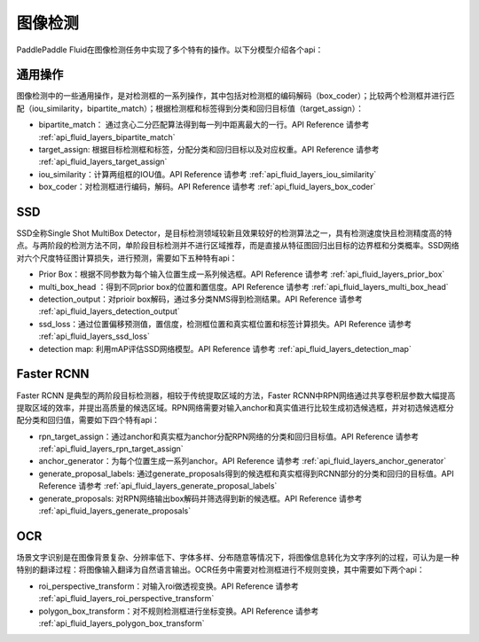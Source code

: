 ..  _api_guide_detection:

图像检测
#########

PaddlePaddle Fluid在图像检测任务中实现了多个特有的操作。以下分模型介绍各个api：

通用操作
-------------

图像检测中的一些通用操作，是对检测框的一系列操作，其中包括对检测框的编码解码（box_coder）；比较两个检测框并进行匹配（iou_similarity，bipartite_match）；根据检测框和标签得到分类和回归目标值（target_assign）：

* bipartite_match： 通过贪心二分匹配算法得到每一列中距离最大的一行。API Reference 请参考 :ref:`api_fluid_layers_bipartite_match`

* target_assign: 根据目标检测框和标签，分配分类和回归目标以及对应权重。API Reference 请参考 :ref:`api_fluid_layers_target_assign`

* iou_similarity：计算两组框的IOU值。API Reference 请参考 :ref:`api_fluid_layers_iou_similarity`

* box_coder：对检测框进行编码，解码。API Reference 请参考 :ref:`api_fluid_layers_box_coder`

SSD
----------------

SSD全称Single Shot MultiBox Detector，是目标检测领域较新且效果较好的检测算法之一，具有检测速度快且检测精度高的特点。与两阶段的检测方法不同，单阶段目标检测并不进行区域推荐，而是直接从特征图回归出目标的边界框和分类概率。SSD网络对六个尺度特征图计算损失，进行预测，需要如下五种特有api：

* Prior Box：根据不同参数为每个输入位置生成一系列候选框。API Reference 请参考 :ref:`api_fluid_layers_prior_box`

* multi_box_head ：得到不同prior box的位置和置信度。API Reference 请参考 :ref:`api_fluid_layers_multi_box_head`

* detection_output：对prioir box解码，通过多分类NMS得到检测结果。API Reference 请参考 :ref:`api_fluid_layers_detection_output`

* ssd_loss：通过位置偏移预测值，置信度，检测框位置和真实框位置和标签计算损失。API Reference 请参考 :ref:`api_fluid_layers_ssd_loss`

* detection map: 利用mAP评估SSD网络模型。API Reference 请参考 :ref:`api_fluid_layers_detection_map`


Faster RCNN
-------------

Faster RCNN 是典型的两阶段目标检测器，相较于传统提取区域的方法，Faster RCNN中RPN网络通过共享卷积层参数大幅提高提取区域的效率，并提出高质量的候选区域。RPN网络需要对输入anchor和真实值进行比较生成初选候选框，并对初选候选框分配分类和回归值，需要如下四个特有api：

* rpn_target_assign：通过anchor和真实框为anchor分配RPN网络的分类和回归目标值。API Reference 请参考 :ref:`api_fluid_layers_rpn_target_assign`

* anchor_generator：为每个位置生成一系列anchor。API Reference 请参考 :ref:`api_fluid_layers_anchor_generator`

* generate_proposal_labels: 通过generate_proposals得到的候选框和真实框得到RCNN部分的分类和回归的目标值。API Reference 请参考 :ref:`api_fluid_layers_generate_proposal_labels`

* generate_proposals: 对RPN网络输出box解码并筛选得到新的候选框。API Reference 请参考 :ref:`api_fluid_layers_generate_proposals`


OCR
---------

场景文字识别是在图像背景复杂、分辨率低下、字体多样、分布随意等情况下，将图像信息转化为文字序列的过程，可认为是一种特别的翻译过程：将图像输入翻译为自然语言输出。OCR任务中需要对检测框进行不规则变换，其中需要如下两个api：

* roi_perspective_transform：对输入roi做透视变换。API Reference 请参考 :ref:`api_fluid_layers_roi_perspective_transform`

* polygon_box_transform：对不规则检测框进行坐标变换。API Reference 请参考 :ref:`api_fluid_layers_polygon_box_transform`


